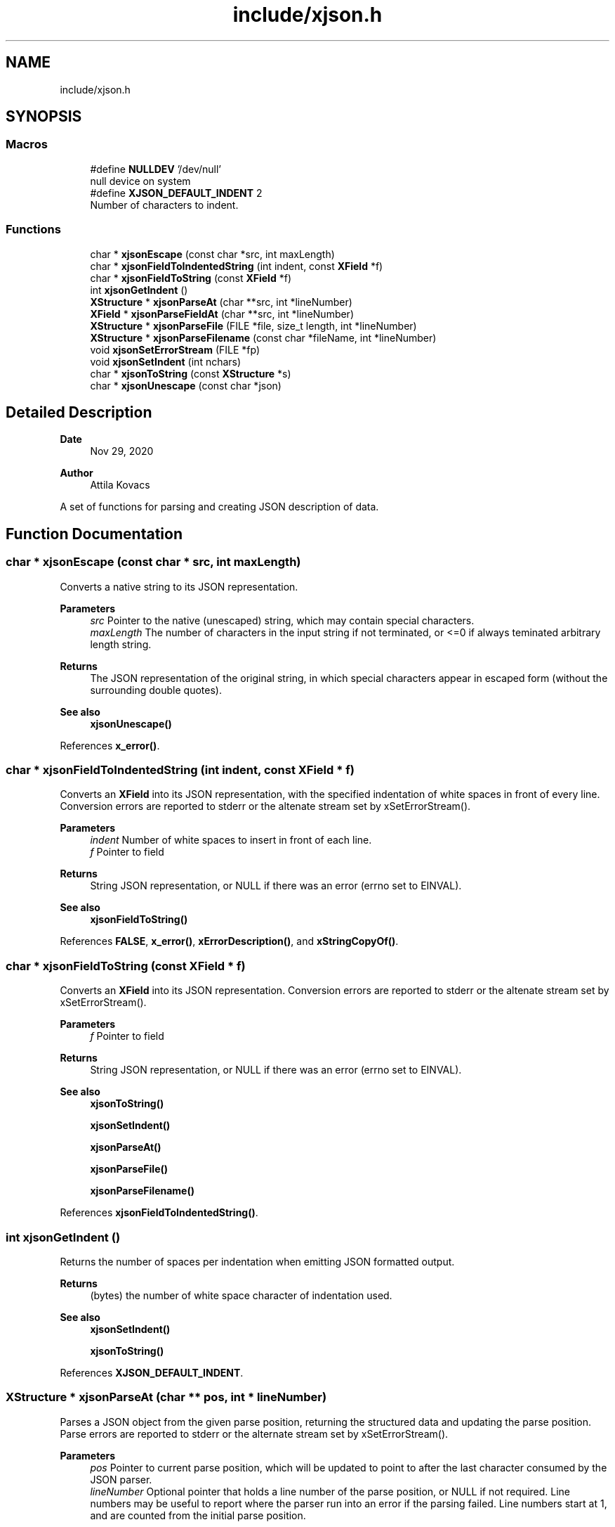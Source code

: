 .TH "include/xjson.h" 3 "Version v1.0" "xchange" \" -*- nroff -*-
.ad l
.nh
.SH NAME
include/xjson.h
.SH SYNOPSIS
.br
.PP
.SS "Macros"

.in +1c
.ti -1c
.RI "#define \fBNULLDEV\fP   '/dev/null'"
.br
.RI "null device on system "
.ti -1c
.RI "#define \fBXJSON_DEFAULT_INDENT\fP   2"
.br
.RI "Number of characters to indent\&. "
.in -1c
.SS "Functions"

.in +1c
.ti -1c
.RI "char * \fBxjsonEscape\fP (const char *src, int maxLength)"
.br
.ti -1c
.RI "char * \fBxjsonFieldToIndentedString\fP (int indent, const \fBXField\fP *f)"
.br
.ti -1c
.RI "char * \fBxjsonFieldToString\fP (const \fBXField\fP *f)"
.br
.ti -1c
.RI "int \fBxjsonGetIndent\fP ()"
.br
.ti -1c
.RI "\fBXStructure\fP * \fBxjsonParseAt\fP (char **src, int *lineNumber)"
.br
.ti -1c
.RI "\fBXField\fP * \fBxjsonParseFieldAt\fP (char **src, int *lineNumber)"
.br
.ti -1c
.RI "\fBXStructure\fP * \fBxjsonParseFile\fP (FILE *file, size_t length, int *lineNumber)"
.br
.ti -1c
.RI "\fBXStructure\fP * \fBxjsonParseFilename\fP (const char *fileName, int *lineNumber)"
.br
.ti -1c
.RI "void \fBxjsonSetErrorStream\fP (FILE *fp)"
.br
.ti -1c
.RI "void \fBxjsonSetIndent\fP (int nchars)"
.br
.ti -1c
.RI "char * \fBxjsonToString\fP (const \fBXStructure\fP *s)"
.br
.ti -1c
.RI "char * \fBxjsonUnescape\fP (const char *json)"
.br
.in -1c
.SH "Detailed Description"
.PP 

.PP
\fBDate\fP
.RS 4
Nov 29, 2020 
.RE
.PP
\fBAuthor\fP
.RS 4
Attila Kovacs
.RE
.PP
A set of functions for parsing and creating JSON description of data\&. 
.SH "Function Documentation"
.PP 
.SS "char * xjsonEscape (const char * src, int maxLength)"
Converts a native string to its JSON representation\&.
.PP
\fBParameters\fP
.RS 4
\fIsrc\fP Pointer to the native (unescaped) string, which may contain special characters\&. 
.br
\fImaxLength\fP The number of characters in the input string if not terminated, or <=0 if always teminated arbitrary length string\&. 
.RE
.PP
\fBReturns\fP
.RS 4
The JSON representation of the original string, in which special characters appear in escaped form (without the surrounding double quotes)\&.
.RE
.PP
\fBSee also\fP
.RS 4
\fBxjsonUnescape()\fP 
.RE
.PP

.PP
References \fBx_error()\fP\&.
.SS "char * xjsonFieldToIndentedString (int indent, const \fBXField\fP * f)"
Converts an \fBXField\fP into its JSON representation, with the specified indentation of white spaces in front of every line\&. Conversion errors are reported to stderr or the altenate stream set by xSetErrorStream()\&.
.PP
\fBParameters\fP
.RS 4
\fIindent\fP Number of white spaces to insert in front of each line\&. 
.br
\fIf\fP Pointer to field 
.RE
.PP
\fBReturns\fP
.RS 4
String JSON representation, or NULL if there was an error (errno set to EINVAL)\&.
.RE
.PP
\fBSee also\fP
.RS 4
\fBxjsonFieldToString()\fP 
.RE
.PP

.PP
References \fBFALSE\fP, \fBx_error()\fP, \fBxErrorDescription()\fP, and \fBxStringCopyOf()\fP\&.
.SS "char * xjsonFieldToString (const \fBXField\fP * f)"
Converts an \fBXField\fP into its JSON representation\&. Conversion errors are reported to stderr or the altenate stream set by xSetErrorStream()\&.
.PP
\fBParameters\fP
.RS 4
\fIf\fP Pointer to field 
.RE
.PP
\fBReturns\fP
.RS 4
String JSON representation, or NULL if there was an error (errno set to EINVAL)\&.
.RE
.PP
\fBSee also\fP
.RS 4
\fBxjsonToString()\fP 
.PP
\fBxjsonSetIndent()\fP 
.PP
\fBxjsonParseAt()\fP 
.PP
\fBxjsonParseFile()\fP 
.PP
\fBxjsonParseFilename()\fP 
.RE
.PP

.PP
References \fBxjsonFieldToIndentedString()\fP\&.
.SS "int xjsonGetIndent ()"
Returns the number of spaces per indentation when emitting JSON formatted output\&.
.PP
\fBReturns\fP
.RS 4
(bytes) the number of white space character of indentation used\&.
.RE
.PP
\fBSee also\fP
.RS 4
\fBxjsonSetIndent()\fP 
.PP
\fBxjsonToString()\fP 
.RE
.PP

.PP
References \fBXJSON_DEFAULT_INDENT\fP\&.
.SS "\fBXStructure\fP * xjsonParseAt (char ** pos, int * lineNumber)"
Parses a JSON object from the given parse position, returning the structured data and updating the parse position\&. Parse errors are reported to stderr or the alternate stream set by xSetErrorStream()\&.
.PP
\fBParameters\fP
.RS 4
\fIpos\fP Pointer to current parse position, which will be updated to point to after the last character consumed by the JSON parser\&. 
.br
\fIlineNumber\fP Optional pointer that holds a line number of the parse position, or NULL if not required\&. Line numbers may be useful to report where the parser run into an error if the parsing failed\&. Line numbers start at 1, and are counted from the initial parse position\&.
.RE
.PP
\fBReturns\fP
.RS 4
Structured data created from the JSON description, or NULL if there was an error parsing the data (errno is set to EINVAL)\&. The lineNumber argument can be used to determine where the error occurred\&.
.RE
.PP
\fBSee also\fP
.RS 4
\fBxjsonParseFieldAt()\fP 
.PP
\fBxjsonToString()\fP 
.PP
\fBxjsonParseFile()\fP 
.PP
xjsonParseFileName() 
.RE
.PP

.PP
References \fBx_error()\fP\&.
.SS "\fBXField\fP * xjsonParseFieldAt (char ** pos, int * lineNumber)"
Parses a JSON field from the given parse position, returning the field's data in the xchange format and updating the parse position\&. Parse errors are reported to stderr or the alternate stream set by xSetErrorStream()\&.
.PP
\fBParameters\fP
.RS 4
\fIpos\fP Pointer to current parse position, which will be updated to point to after the last character consumed by the JSON parser\&. 
.br
\fIlineNumber\fP Optional pointer that holds a line number of the parse position, or NULL if not required\&. Line numbers may be useful to report where the parser run into an error if the parsing failed\&. Line numbers start at 1, and are counted from the initial parse position\&.
.RE
.PP
\fBReturns\fP
.RS 4
Structured data created from the JSON description, or NULL if there was an error parsing the data (errno is set to EINVAL)\&. The lineNumber argument can be used to determine where the error occurred\&.
.RE
.PP
\fBSee also\fP
.RS 4
\fBxjsonParseAt()\fP 
.PP
\fBxjsonToString()\fP 
.PP
\fBxjsonParseFile()\fP 
.PP
xjsonParseFileName() 
.RE
.PP

.PP
References \fBx_error()\fP\&.
.SS "\fBXStructure\fP * xjsonParseFile (FILE * fp, size_t length, int * lineNumber)"
Parses a JSON object from the current position in a file, returning the described structured data\&. Parse errors are reported to stderr or the alternate stream set by xSetErrorStream()\&.
.PP
\fBParameters\fP
.RS 4
\fIfp\fP File pointer, opened with read permission ('r')\&. 
.br
\fIlength\fP [bytes] The number of bytes to parse / available, or 0 to read to the end of the file\&. (In the latter case the file must support fseek with SEEK_END to automatically determine the length, or else this function will return NULL)\&. 
.br
\fIlineNumber\fP Optional pointer that holds a line number of the parse position, or NULL if not required\&. Line numbers may be useful to report where the parser run into an error if the parsing failed\&. Line numbers start at 1, and are counted from the initial parse position\&.
.RE
.PP
\fBReturns\fP
.RS 4
Structured data created from the JSON description, or NULL if there was an error parsing the data (errno is set to EINVAL)\&. The lineNumber argument can be used to determine where the error occurred)\&.
.RE
.PP
\fBSee also\fP
.RS 4
\fBxjsonParseFilename()\fP 
.PP
\fBxjsonParseAt()\fP 
.PP
\fBxjsonToString()\fP 
.RE
.PP

.PP
References \fBx_error()\fP\&.
.SS "\fBXStructure\fP * xjsonParseFilename (const char * fileName, int * lineNumber)"
Parses a JSON object from the beginning of a file, returning the described structured data\&. Parse errors are reported to stderr or the alternate stream set by xSetErrorStream()\&.
.PP
\fBParameters\fP
.RS 4
\fIfileName\fP File name/path to parse\&. 
.br
\fIlineNumber\fP Optional pointer that holds a line number of the parse position, or NULL if not required\&. Line numbers may be useful to report where the parser run into an error if the parsing failed\&. Line numbers start at 1, and are counted from the initial parse position\&.
.RE
.PP
\fBReturns\fP
.RS 4
Structured data created from the JSON description, or NULL if there was an error parsing the data (errno is set to EINVAL)\&. The lineNumber argument can be used to determine where the error occurred)\&.
.RE
.PP
\fBSee also\fP
.RS 4
\fBxjsonParseFile()\fP 
.PP
\fBxjsonParseAt()\fP 
.PP
\fBxjsonToString()\fP 
.RE
.PP

.PP
References \fBx_error()\fP, \fBxIsVerbose()\fP, and \fBxjsonParseFile()\fP\&.
.SS "void xjsonSetErrorStream (FILE * fp)"
Change the file to which XJSON reports errors\&. By default it will use stderr\&.
.PP
\fBParameters\fP
.RS 4
\fIfp\fP File to which to write errors or NULL to suppress errors\&. 
.RE
.PP

.PP
References \fBFALSE\fP, \fBNULLDEV\fP, and \fBTRUE\fP\&.
.SS "void xjsonSetIndent (int nchars)"
Sets the number of spaces per indentation when emitting JSON formatted output\&.
.PP
\fBParameters\fP
.RS 4
\fInchars\fP (bytes) the new number of white space character of indentation to use\&. Negative values map to 0\&.
.RE
.PP
\fBSee also\fP
.RS 4
\fBxjsonGetIndent()\fP 
.PP
\fBxjsonToString()\fP 
.RE
.PP

.PP
References \fBx_error()\fP\&.
.SS "char * xjsonToString (const \fBXStructure\fP * s)"
Converts structured data into its JSON representation\&. Conversion errors are reported to stderr or the altenate stream set by xSetErrorStream()\&.
.PP
\fBParameters\fP
.RS 4
\fIs\fP Pointer to structured data 
.RE
.PP
\fBReturns\fP
.RS 4
String JSON representation, or NULL if there was an error (errno set to EINVAL)\&.
.RE
.PP
\fBSee also\fP
.RS 4
\fBxjsonFieldToString()\fP 
.PP
\fBxjsonSetIndent()\fP 
.PP
\fBxjsonParseAt()\fP 
.PP
\fBxjsonParseFile()\fP 
.PP
\fBxjsonParseFilename()\fP 
.RE
.PP

.PP
References \fBxErrorDescription()\fP, and \fBxStringCopyOf()\fP\&.
.SS "char * xjsonUnescape (const char * str)"
Converts a an escaped string in JSON representation to a native string
.PP
\fBParameters\fP
.RS 4
\fIstr\fP The JSON representation of the string, in which special characters appear in escaped form (without the surrounding double quotes)\&. 
.RE
.PP
\fBReturns\fP
.RS 4
The native string, which may contain special characters\&.
.RE
.PP
\fBSee also\fP
.RS 4
\fBxjsonEscape()\fP 
.RE
.PP

.PP
References \fBx_error()\fP\&.
.SH "Author"
.PP 
Generated automatically by Doxygen for xchange from the source code\&.
